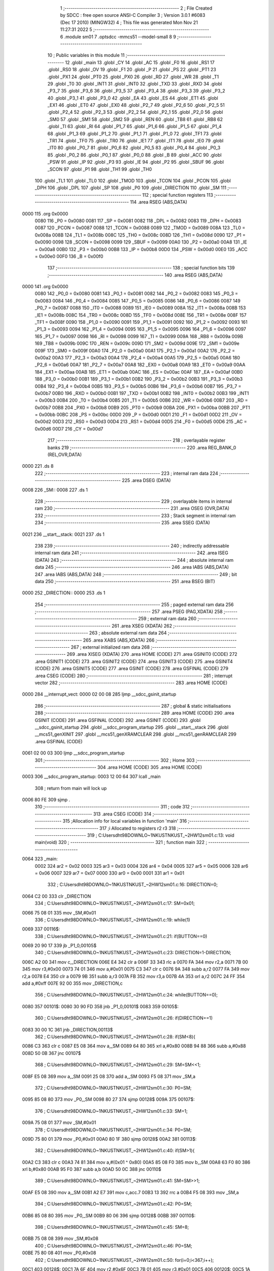                               1 ;--------------------------------------------------------
                              2 ; File Created by SDCC : free open source ANSI-C Compiler
                              3 ; Version 3.0.1 #6083 (Dec 17 2010) (MINGW32)
                              4 ; This file was generated Mon Nov 21 11:27:31 2022
                              5 ;--------------------------------------------------------
                              6 	.module sm01
                              7 	.optsdcc -mmcs51 --model-small
                              8 	
                              9 ;--------------------------------------------------------
                             10 ; Public variables in this module
                             11 ;--------------------------------------------------------
                             12 	.globl _main
                             13 	.globl _CY
                             14 	.globl _AC
                             15 	.globl _F0
                             16 	.globl _RS1
                             17 	.globl _RS0
                             18 	.globl _OV
                             19 	.globl _F1
                             20 	.globl _P
                             21 	.globl _PS
                             22 	.globl _PT1
                             23 	.globl _PX1
                             24 	.globl _PT0
                             25 	.globl _PX0
                             26 	.globl _RD
                             27 	.globl _WR
                             28 	.globl _T1
                             29 	.globl _T0
                             30 	.globl _INT1
                             31 	.globl _INT0
                             32 	.globl _TXD
                             33 	.globl _RXD
                             34 	.globl _P3_7
                             35 	.globl _P3_6
                             36 	.globl _P3_5
                             37 	.globl _P3_4
                             38 	.globl _P3_3
                             39 	.globl _P3_2
                             40 	.globl _P3_1
                             41 	.globl _P3_0
                             42 	.globl _EA
                             43 	.globl _ES
                             44 	.globl _ET1
                             45 	.globl _EX1
                             46 	.globl _ET0
                             47 	.globl _EX0
                             48 	.globl _P2_7
                             49 	.globl _P2_6
                             50 	.globl _P2_5
                             51 	.globl _P2_4
                             52 	.globl _P2_3
                             53 	.globl _P2_2
                             54 	.globl _P2_1
                             55 	.globl _P2_0
                             56 	.globl _SM0
                             57 	.globl _SM1
                             58 	.globl _SM2
                             59 	.globl _REN
                             60 	.globl _TB8
                             61 	.globl _RB8
                             62 	.globl _TI
                             63 	.globl _RI
                             64 	.globl _P1_7
                             65 	.globl _P1_6
                             66 	.globl _P1_5
                             67 	.globl _P1_4
                             68 	.globl _P1_3
                             69 	.globl _P1_2
                             70 	.globl _P1_1
                             71 	.globl _P1_0
                             72 	.globl _TF1
                             73 	.globl _TR1
                             74 	.globl _TF0
                             75 	.globl _TR0
                             76 	.globl _IE1
                             77 	.globl _IT1
                             78 	.globl _IE0
                             79 	.globl _IT0
                             80 	.globl _P0_7
                             81 	.globl _P0_6
                             82 	.globl _P0_5
                             83 	.globl _P0_4
                             84 	.globl _P0_3
                             85 	.globl _P0_2
                             86 	.globl _P0_1
                             87 	.globl _P0_0
                             88 	.globl _B
                             89 	.globl _ACC
                             90 	.globl _PSW
                             91 	.globl _IP
                             92 	.globl _P3
                             93 	.globl _IE
                             94 	.globl _P2
                             95 	.globl _SBUF
                             96 	.globl _SCON
                             97 	.globl _P1
                             98 	.globl _TH1
                             99 	.globl _TH0
                            100 	.globl _TL1
                            101 	.globl _TL0
                            102 	.globl _TMOD
                            103 	.globl _TCON
                            104 	.globl _PCON
                            105 	.globl _DPH
                            106 	.globl _DPL
                            107 	.globl _SP
                            108 	.globl _P0
                            109 	.globl _DIRECTION
                            110 	.globl _SM
                            111 ;--------------------------------------------------------
                            112 ; special function registers
                            113 ;--------------------------------------------------------
                            114 	.area RSEG    (ABS,DATA)
   0000                     115 	.org 0x0000
                    0080    116 _P0	=	0x0080
                    0081    117 _SP	=	0x0081
                    0082    118 _DPL	=	0x0082
                    0083    119 _DPH	=	0x0083
                    0087    120 _PCON	=	0x0087
                    0088    121 _TCON	=	0x0088
                    0089    122 _TMOD	=	0x0089
                    008A    123 _TL0	=	0x008a
                    008B    124 _TL1	=	0x008b
                    008C    125 _TH0	=	0x008c
                    008D    126 _TH1	=	0x008d
                    0090    127 _P1	=	0x0090
                    0098    128 _SCON	=	0x0098
                    0099    129 _SBUF	=	0x0099
                    00A0    130 _P2	=	0x00a0
                    00A8    131 _IE	=	0x00a8
                    00B0    132 _P3	=	0x00b0
                    00B8    133 _IP	=	0x00b8
                    00D0    134 _PSW	=	0x00d0
                    00E0    135 _ACC	=	0x00e0
                    00F0    136 _B	=	0x00f0
                            137 ;--------------------------------------------------------
                            138 ; special function bits
                            139 ;--------------------------------------------------------
                            140 	.area RSEG    (ABS,DATA)
   0000                     141 	.org 0x0000
                    0080    142 _P0_0	=	0x0080
                    0081    143 _P0_1	=	0x0081
                    0082    144 _P0_2	=	0x0082
                    0083    145 _P0_3	=	0x0083
                    0084    146 _P0_4	=	0x0084
                    0085    147 _P0_5	=	0x0085
                    0086    148 _P0_6	=	0x0086
                    0087    149 _P0_7	=	0x0087
                    0088    150 _IT0	=	0x0088
                    0089    151 _IE0	=	0x0089
                    008A    152 _IT1	=	0x008a
                    008B    153 _IE1	=	0x008b
                    008C    154 _TR0	=	0x008c
                    008D    155 _TF0	=	0x008d
                    008E    156 _TR1	=	0x008e
                    008F    157 _TF1	=	0x008f
                    0090    158 _P1_0	=	0x0090
                    0091    159 _P1_1	=	0x0091
                    0092    160 _P1_2	=	0x0092
                    0093    161 _P1_3	=	0x0093
                    0094    162 _P1_4	=	0x0094
                    0095    163 _P1_5	=	0x0095
                    0096    164 _P1_6	=	0x0096
                    0097    165 _P1_7	=	0x0097
                    0098    166 _RI	=	0x0098
                    0099    167 _TI	=	0x0099
                    009A    168 _RB8	=	0x009a
                    009B    169 _TB8	=	0x009b
                    009C    170 _REN	=	0x009c
                    009D    171 _SM2	=	0x009d
                    009E    172 _SM1	=	0x009e
                    009F    173 _SM0	=	0x009f
                    00A0    174 _P2_0	=	0x00a0
                    00A1    175 _P2_1	=	0x00a1
                    00A2    176 _P2_2	=	0x00a2
                    00A3    177 _P2_3	=	0x00a3
                    00A4    178 _P2_4	=	0x00a4
                    00A5    179 _P2_5	=	0x00a5
                    00A6    180 _P2_6	=	0x00a6
                    00A7    181 _P2_7	=	0x00a7
                    00A8    182 _EX0	=	0x00a8
                    00A9    183 _ET0	=	0x00a9
                    00AA    184 _EX1	=	0x00aa
                    00AB    185 _ET1	=	0x00ab
                    00AC    186 _ES	=	0x00ac
                    00AF    187 _EA	=	0x00af
                    00B0    188 _P3_0	=	0x00b0
                    00B1    189 _P3_1	=	0x00b1
                    00B2    190 _P3_2	=	0x00b2
                    00B3    191 _P3_3	=	0x00b3
                    00B4    192 _P3_4	=	0x00b4
                    00B5    193 _P3_5	=	0x00b5
                    00B6    194 _P3_6	=	0x00b6
                    00B7    195 _P3_7	=	0x00b7
                    00B0    196 _RXD	=	0x00b0
                    00B1    197 _TXD	=	0x00b1
                    00B2    198 _INT0	=	0x00b2
                    00B3    199 _INT1	=	0x00b3
                    00B4    200 _T0	=	0x00b4
                    00B5    201 _T1	=	0x00b5
                    00B6    202 _WR	=	0x00b6
                    00B7    203 _RD	=	0x00b7
                    00B8    204 _PX0	=	0x00b8
                    00B9    205 _PT0	=	0x00b9
                    00BA    206 _PX1	=	0x00ba
                    00BB    207 _PT1	=	0x00bb
                    00BC    208 _PS	=	0x00bc
                    00D0    209 _P	=	0x00d0
                    00D1    210 _F1	=	0x00d1
                    00D2    211 _OV	=	0x00d2
                    00D3    212 _RS0	=	0x00d3
                    00D4    213 _RS1	=	0x00d4
                    00D5    214 _F0	=	0x00d5
                    00D6    215 _AC	=	0x00d6
                    00D7    216 _CY	=	0x00d7
                            217 ;--------------------------------------------------------
                            218 ; overlayable register banks
                            219 ;--------------------------------------------------------
                            220 	.area REG_BANK_0	(REL,OVR,DATA)
   0000                     221 	.ds 8
                            222 ;--------------------------------------------------------
                            223 ; internal ram data
                            224 ;--------------------------------------------------------
                            225 	.area DSEG    (DATA)
   0008                     226 _SM::
   0008                     227 	.ds 1
                            228 ;--------------------------------------------------------
                            229 ; overlayable items in internal ram 
                            230 ;--------------------------------------------------------
                            231 	.area OSEG    (OVR,DATA)
                            232 ;--------------------------------------------------------
                            233 ; Stack segment in internal ram 
                            234 ;--------------------------------------------------------
                            235 	.area	SSEG	(DATA)
   0021                     236 __start__stack:
   0021                     237 	.ds	1
                            238 
                            239 ;--------------------------------------------------------
                            240 ; indirectly addressable internal ram data
                            241 ;--------------------------------------------------------
                            242 	.area ISEG    (DATA)
                            243 ;--------------------------------------------------------
                            244 ; absolute internal ram data
                            245 ;--------------------------------------------------------
                            246 	.area IABS    (ABS,DATA)
                            247 	.area IABS    (ABS,DATA)
                            248 ;--------------------------------------------------------
                            249 ; bit data
                            250 ;--------------------------------------------------------
                            251 	.area BSEG    (BIT)
   0000                     252 _DIRECTION::
   0000                     253 	.ds 1
                            254 ;--------------------------------------------------------
                            255 ; paged external ram data
                            256 ;--------------------------------------------------------
                            257 	.area PSEG    (PAG,XDATA)
                            258 ;--------------------------------------------------------
                            259 ; external ram data
                            260 ;--------------------------------------------------------
                            261 	.area XSEG    (XDATA)
                            262 ;--------------------------------------------------------
                            263 ; absolute external ram data
                            264 ;--------------------------------------------------------
                            265 	.area XABS    (ABS,XDATA)
                            266 ;--------------------------------------------------------
                            267 ; external initialized ram data
                            268 ;--------------------------------------------------------
                            269 	.area XISEG   (XDATA)
                            270 	.area HOME    (CODE)
                            271 	.area GSINIT0 (CODE)
                            272 	.area GSINIT1 (CODE)
                            273 	.area GSINIT2 (CODE)
                            274 	.area GSINIT3 (CODE)
                            275 	.area GSINIT4 (CODE)
                            276 	.area GSINIT5 (CODE)
                            277 	.area GSINIT  (CODE)
                            278 	.area GSFINAL (CODE)
                            279 	.area CSEG    (CODE)
                            280 ;--------------------------------------------------------
                            281 ; interrupt vector 
                            282 ;--------------------------------------------------------
                            283 	.area HOME    (CODE)
   0000                     284 __interrupt_vect:
   0000 02 00 08            285 	ljmp	__sdcc_gsinit_startup
                            286 ;--------------------------------------------------------
                            287 ; global & static initialisations
                            288 ;--------------------------------------------------------
                            289 	.area HOME    (CODE)
                            290 	.area GSINIT  (CODE)
                            291 	.area GSFINAL (CODE)
                            292 	.area GSINIT  (CODE)
                            293 	.globl __sdcc_gsinit_startup
                            294 	.globl __sdcc_program_startup
                            295 	.globl __start__stack
                            296 	.globl __mcs51_genXINIT
                            297 	.globl __mcs51_genXRAMCLEAR
                            298 	.globl __mcs51_genRAMCLEAR
                            299 	.area GSFINAL (CODE)
   0061 02 00 03            300 	ljmp	__sdcc_program_startup
                            301 ;--------------------------------------------------------
                            302 ; Home
                            303 ;--------------------------------------------------------
                            304 	.area HOME    (CODE)
                            305 	.area HOME    (CODE)
   0003                     306 __sdcc_program_startup:
   0003 12 00 64            307 	lcall	_main
                            308 ;	return from main will lock up
   0006 80 FE               309 	sjmp .
                            310 ;--------------------------------------------------------
                            311 ; code
                            312 ;--------------------------------------------------------
                            313 	.area CSEG    (CODE)
                            314 ;------------------------------------------------------------
                            315 ;Allocation info for local variables in function 'main'
                            316 ;------------------------------------------------------------
                            317 ;i                         Allocated to registers r2 r3 
                            318 ;------------------------------------------------------------
                            319 ;	C:\Users\dht98\DOWNLO~1\NKUST\NKUST_~2\HW12\sm01.c:13: void main(void)
                            320 ;	-----------------------------------------
                            321 ;	 function main
                            322 ;	-----------------------------------------
   0064                     323 _main:
                    0002    324 	ar2 = 0x02
                    0003    325 	ar3 = 0x03
                    0004    326 	ar4 = 0x04
                    0005    327 	ar5 = 0x05
                    0006    328 	ar6 = 0x06
                    0007    329 	ar7 = 0x07
                    0000    330 	ar0 = 0x00
                    0001    331 	ar1 = 0x01
                            332 ;	C:\Users\dht98\DOWNLO~1\NKUST\NKUST_~2\HW12\sm01.c:16: DIRECTION=0;
   0064 C2 00               333 	clr	_DIRECTION
                            334 ;	C:\Users\dht98\DOWNLO~1\NKUST\NKUST_~2\HW12\sm01.c:17: SM=0x01;
   0066 75 08 01            335 	mov	_SM,#0x01
                            336 ;	C:\Users\dht98\DOWNLO~1\NKUST\NKUST_~2\HW12\sm01.c:19: while(1)
   0069                     337 00116$:
                            338 ;	C:\Users\dht98\DOWNLO~1\NKUST\NKUST_~2\HW12\sm01.c:21: if(BUTTON==0)
   0069 20 90 17            339 	jb	_P1_0,00105$
                            340 ;	C:\Users\dht98\DOWNLO~1\NKUST\NKUST_~2\HW12\sm01.c:23: DIRECTION=1-DIRECTION;
   006C A2 00               341 	mov	c,_DIRECTION
   006E E4                  342 	clr	a
   006F 33                  343 	rlc	a
   0070 FA                  344 	mov	r2,a
   0071 7B 00               345 	mov	r3,#0x00
   0073 74 01               346 	mov	a,#0x01
   0075 C3                  347 	clr	c
   0076 9A                  348 	subb	a,r2
   0077 FA                  349 	mov	r2,a
   0078 E4                  350 	clr	a
   0079 9B                  351 	subb	a,r3
   007A FB                  352 	mov	r3,a
   007B 4A                  353 	orl	a,r2
   007C 24 FF               354 	add	a,#0xff
   007E 92 00               355 	mov	_DIRECTION,c
                            356 ;	C:\Users\dht98\DOWNLO~1\NKUST\NKUST_~2\HW12\sm01.c:24: while(BUTTON==0);
   0080                     357 00101$:
   0080 30 90 FD            358 	jnb	_P1_0,00101$
   0083                     359 00105$:
                            360 ;	C:\Users\dht98\DOWNLO~1\NKUST\NKUST_~2\HW12\sm01.c:26: if(DIRECTION==1)
   0083 30 00 1C            361 	jnb	_DIRECTION,00113$
                            362 ;	C:\Users\dht98\DOWNLO~1\NKUST\NKUST_~2\HW12\sm01.c:28: if(SM<8){
   0086 C3                  363 	clr	c
   0087 E5 08               364 	mov	a,_SM
   0089 64 80               365 	xrl	a,#0x80
   008B 94 88               366 	subb	a,#0x88
   008D 50 0B               367 	jnc	00107$
                            368 ;	C:\Users\dht98\DOWNLO~1\NKUST\NKUST_~2\HW12\sm01.c:29: SM=SM<<1;
   008F E5 08               369 	mov	a,_SM
   0091 25 08               370 	add	a,_SM
   0093 F5 08               371 	mov	_SM,a
                            372 ;	C:\Users\dht98\DOWNLO~1\NKUST\NKUST_~2\HW12\sm01.c:30: P0=SM;
   0095 85 08 80            373 	mov	_P0,_SM
   0098 80 27               374 	sjmp	00128$
   009A                     375 00107$:
                            376 ;	C:\Users\dht98\DOWNLO~1\NKUST\NKUST_~2\HW12\sm01.c:33: SM=1;
   009A 75 08 01            377 	mov	_SM,#0x01
                            378 ;	C:\Users\dht98\DOWNLO~1\NKUST\NKUST_~2\HW12\sm01.c:34: P0=SM;
   009D 75 80 01            379 	mov	_P0,#0x01
   00A0 80 1F               380 	sjmp	00128$
   00A2                     381 00113$:
                            382 ;	C:\Users\dht98\DOWNLO~1\NKUST\NKUST_~2\HW12\sm01.c:40: if(SM>1){
   00A2 C3                  383 	clr	c
   00A3 74 81               384 	mov	a,#(0x01 ^ 0x80)
   00A5 85 08 F0            385 	mov	b,_SM
   00A8 63 F0 80            386 	xrl	b,#0x80
   00AB 95 F0               387 	subb	a,b
   00AD 50 0C               388 	jnc	00110$
                            389 ;	C:\Users\dht98\DOWNLO~1\NKUST\NKUST_~2\HW12\sm01.c:41: SM=SM>>1;
   00AF E5 08               390 	mov	a,_SM
   00B1 A2 E7               391 	mov	c,acc.7
   00B3 13                  392 	rrc	a
   00B4 F5 08               393 	mov	_SM,a
                            394 ;	C:\Users\dht98\DOWNLO~1\NKUST\NKUST_~2\HW12\sm01.c:42: P0=SM;
   00B6 85 08 80            395 	mov	_P0,_SM
   00B9 80 06               396 	sjmp	00128$
   00BB                     397 00110$:
                            398 ;	C:\Users\dht98\DOWNLO~1\NKUST\NKUST_~2\HW12\sm01.c:45: SM=8;
   00BB 75 08 08            399 	mov	_SM,#0x08
                            400 ;	C:\Users\dht98\DOWNLO~1\NKUST\NKUST_~2\HW12\sm01.c:46: P0=SM;
   00BE 75 80 08            401 	mov	_P0,#0x08
                            402 ;	C:\Users\dht98\DOWNLO~1\NKUST\NKUST_~2\HW12\sm01.c:50: for(i=0;i<367;i++);
   00C1                     403 00128$:
   00C1 7A 6F               404 	mov	r2,#0x6F
   00C3 7B 01               405 	mov	r3,#0x01
   00C5                     406 00120$:
   00C5 1A                  407 	dec	r2
   00C6 BA FF 01            408 	cjne	r2,#0xff,00137$
   00C9 1B                  409 	dec	r3
   00CA                     410 00137$:
   00CA EA                  411 	mov	a,r2
   00CB 4B                  412 	orl	a,r3
   00CC 70 F7               413 	jnz	00120$
   00CE 80 99               414 	sjmp	00116$
                            415 	.area CSEG    (CODE)
                            416 	.area CONST   (CODE)
                            417 	.area XINIT   (CODE)
                            418 	.area CABS    (ABS,CODE)
